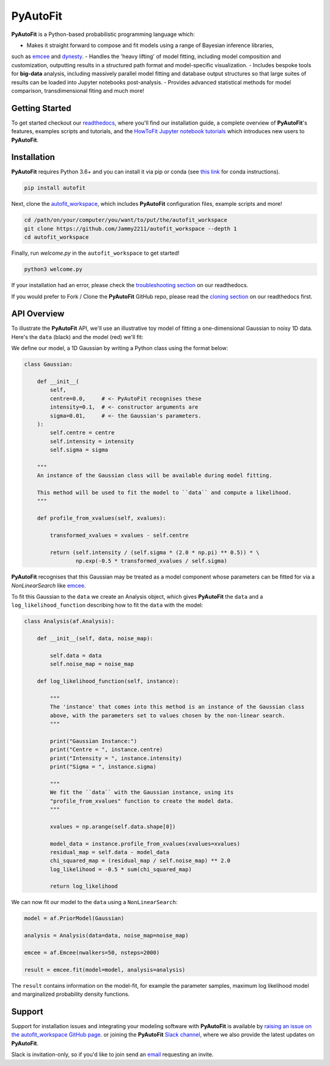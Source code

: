 PyAutoFit
=========

**PyAutoFit** is a Python-based probabilistic programming language which:

- Makes it straight forward to compose and fit models using a range of Bayesian inference libraries,
such as `emcee <https://github.com/dfm/emcee>`_ and `dynesty <https://github.com/joshspeagle/dynesty>`_.
- Handles the 'heavy lifting' of model fitting, including model composition and customization, outputting
results in a structured path format and model-specific visualization.
- Includes bespoke tools for **big-data** analysis, including massively parallel model fitting and database
output structures so that large suites of results can be loaded into Jupyter notebooks post-analysis.
- Provides advanced statistical methods for model comparison, transdimensional fiting and much more!

Getting Started
---------------

To get started checkout our `readthedocs <https://pyautofit.readthedocs.io/>`_,
where you'll find our installation guide, a complete overview of **PyAutoFit**'s features, examples scripts and
tutorials, and the `HowToFit Jupyter notebook tutorials <https://pyautofit.readthedocs.io/en/latest/howtofit/howtofit.html>`_
which introduces new users to **PyAutoFit**.

Installation
------------

**PyAutoFit** requires Python 3.6+ and you can install it via pip or conda (see
`this link <https://pyautofit.readthedocs.io/en/latest/installation/conda.html>`_
for conda instructions).

.. code-block:: bash

    pip install autofit

Next, clone the `autofit_workspace <https://github.com/Jammy2211/autofit_workspace>`_, which includes **PyAutoFit**
configuration files, example scripts and more!

.. code-block:: bash

   cd /path/on/your/computer/you/want/to/put/the/autofit_workspace
   git clone https://github.com/Jammy2211/autofit_workspace --depth 1
   cd autofit_workspace

Finally, run *welcome.py* in the ``autofit_workspace`` to get started!

.. code-block:: bash

   python3 welcome.py

If your installation had an error, please check the
`troubleshooting section <https://pyautofit.readthedocs.io/en/latest/installation/troubleshooting.html>`_ on
our readthedocs.

If you would prefer to Fork / Clone the **PyAutoFit** GitHub repo, please read the
`cloning section <https://pyautofit.readthedocs.io/en/latest/installation/source.html>`_ on our
readthedocs first.

API Overview
------------

To illustrate the **PyAutoFit** API, we'll use an illustrative toy model of fitting a one-dimensional Gaussian to
noisy 1D data. Here's the ``data`` (black) and the model (red) we'll fit:

.. image:: https://raw.githubusercontent.com/rhayes777/PyAutoFit/master/toy_model_fit.png
  :width: 400
  :alt: Alternative text

We define our model, a 1D Gaussian by writing a Python class using the format below:

.. code-block:: python

    class Gaussian:

        def __init__(
            self,
            centre=0.0,     # <- PyAutoFit recognises these
            intensity=0.1,  # <- constructor arguments are
            sigma=0.01,     # <- the Gaussian's parameters.
        ):
            self.centre = centre
            self.intensity = intensity
            self.sigma = sigma

        """
        An instance of the Gaussian class will be available during model fitting.

        This method will be used to fit the model to ``data`` and compute a likelihood.
        """

        def profile_from_xvalues(self, xvalues):

            transformed_xvalues = xvalues - self.centre

            return (self.intensity / (self.sigma * (2.0 * np.pi) ** 0.5)) * \
                    np.exp(-0.5 * transformed_xvalues / self.sigma)

**PyAutoFit** recognises that this Gaussian may be treated as a model component whose parameters can be fitted for via
a `NonLinearSearch` like `emcee <https://github.com/dfm/emcee>`_.

To fit this Gaussian to the ``data`` we create an Analysis object, which gives **PyAutoFit** the ``data`` and a
``log_likelihood_function`` describing how to fit the ``data`` with the model:

.. code-block:: python

    class Analysis(af.Analysis):

        def __init__(self, data, noise_map):

            self.data = data
            self.noise_map = noise_map

        def log_likelihood_function(self, instance):

            """
            The 'instance' that comes into this method is an instance of the Gaussian class
            above, with the parameters set to values chosen by the non-linear search.
            """

            print("Gaussian Instance:")
            print("Centre = ", instance.centre)
            print("Intensity = ", instance.intensity)
            print("Sigma = ", instance.sigma)

            """
            We fit the ``data`` with the Gaussian instance, using its
            "profile_from_xvalues" function to create the model data.
            """

            xvalues = np.arange(self.data.shape[0])

            model_data = instance.profile_from_xvalues(xvalues=xvalues)
            residual_map = self.data - model_data
            chi_squared_map = (residual_map / self.noise_map) ** 2.0
            log_likelihood = -0.5 * sum(chi_squared_map)

            return log_likelihood

We can now fit our model to the ``data`` using a ``NonLinearSearch``:

.. code-block:: python

    model = af.PriorModel(Gaussian)

    analysis = Analysis(data=data, noise_map=noise_map)

    emcee = af.Emcee(nwalkers=50, nsteps=2000)

    result = emcee.fit(model=model, analysis=analysis)

The ``result`` contains information on the model-fit, for example the parameter samples, maximum log likelihood
model and marginalized probability density functions.

Support
-------

Support for installation issues and integrating your modeling software with **PyAutoFit** is available by
`raising an issue on the autofit_workspace GitHub page <https://github.com/Jammy2211/autofit_workspace/issues>`_. or
joining the **PyAutoFit** `Slack channel <https://pyautofit.slack.com/>`_, where we also provide the latest updates on
**PyAutoFit**.

Slack is invitation-only, so if you'd like to join send an `email <https://github.com/Jammy2211>`_ requesting an
invite.